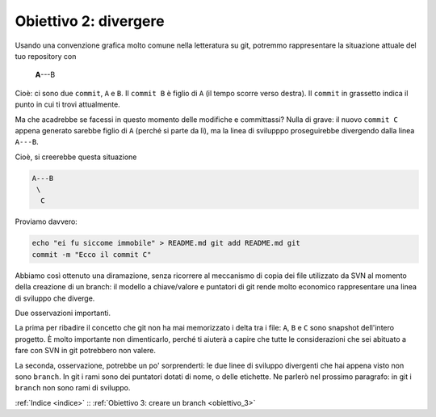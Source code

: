 .. _obiettivo_2:

Obiettivo 2: divergere
######################

Usando una convenzione grafica molto comune nella letteratura su git,
potremmo rappresentare la situazione attuale del tuo repository con

    **A**---B

Cioè: ci sono due ``commit``, ``A`` e ``B``. Il ``commit B`` è figlio di
``A`` (il tempo scorre verso destra). Il ``commit`` in grassetto indica
il punto in cui ti trovi attualmente.

Ma che acadrebbe se facessi in questo momento delle modifiche e committassi?
Nulla di grave: il nuovo ``commit C`` appena generato sarebbe
figlio di ``A`` (perché si parte da lì), ma la linea di svilupppo
proseguirebbe divergendo dalla linea ``A---B``.

Cioè, si creerebbe questa situazione

.. code-block:: bash

    A---B
     \
      C     
Proviamo davvero:

.. code-block:: bash

    echo "ei fu siccome immobile" > README.md git add README.md git
    commit -m "Ecco il commit C"

.. figure:: img/repo1.png

Abbiamo così ottenuto una diramazione, senza ricorrere al meccanismo di copia dei
file utilizzato da SVN al momento della creazione di un branch: il
modello a chiave/valore e puntatori di git rende molto economico
rappresentare una linea di sviluppo che diverge.

Due osservazioni importanti.

La prima per ribadire il concetto che git non ha mai memorizzato i delta
tra i file: ``A``, ``B`` e ``C`` sono snapshot dell'intero progetto. È
molto importante non dimenticarlo, perché ti aiuterà a capire che tutte le
considerazioni che sei abituato a fare con SVN in git
potrebbero non valere.

La seconda, osservazione, potrebbe un po' sorprenderti: le due linee di sviluppo
divergenti che hai appena visto non sono ``branch``. In git i rami sono
dei puntatori dotati di nome, o delle etichette. Ne parlerò nel
prossimo paragrafo: in git i ``branch`` non
sono rami di sviluppo.

:ref:`Indice <indice>` :: :ref:`Obiettivo 3: creare un branch <obiettivo_3>`
